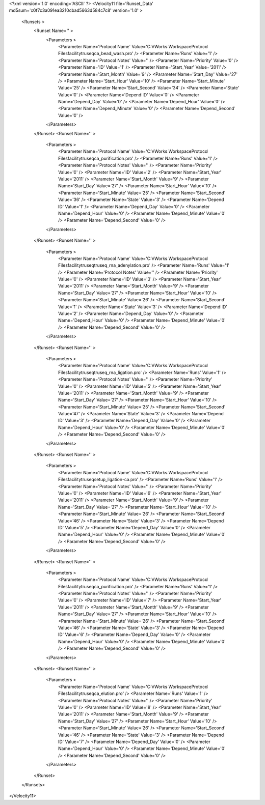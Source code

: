<?xml version='1.0' encoding='ASCII' ?>
<Velocity11 file='Runset_Data' md5sum='c0f7c3a091ea3210cbad5663d584c7c8' version='1.0' >
	<Runsets >
		<Runset Name='' >
			<Parameters >
				<Parameter Name='Protocol Name' Value='C:\VWorks Workspace\Protocol Files\facility\truseq\ca_bead_wash.pro' />
				<Parameter Name='Runs' Value='1' />
				<Parameter Name='Protocol Notes' Value='' />
				<Parameter Name='Priority' Value='0' />
				<Parameter Name='ID' Value='1' />
				<Parameter Name='Start_Year' Value='2011' />
				<Parameter Name='Start_Month' Value='9' />
				<Parameter Name='Start_Day' Value='27' />
				<Parameter Name='Start_Hour' Value='10' />
				<Parameter Name='Start_Minute' Value='25' />
				<Parameter Name='Start_Second' Value='34' />
				<Parameter Name='State' Value='0' />
				<Parameter Name='Depend ID' Value='0' />
				<Parameter Name='Depend_Day' Value='0' />
				<Parameter Name='Depend_Hour' Value='0' />
				<Parameter Name='Depend_Minute' Value='0' />
				<Parameter Name='Depend_Second' Value='0' />
			</Parameters>
		</Runset>
		<Runset Name='' >
			<Parameters >
				<Parameter Name='Protocol Name' Value='C:\VWorks Workspace\Protocol Files\facility\truseq\ca_purification.pro' />
				<Parameter Name='Runs' Value='1' />
				<Parameter Name='Protocol Notes' Value='' />
				<Parameter Name='Priority' Value='0' />
				<Parameter Name='ID' Value='2' />
				<Parameter Name='Start_Year' Value='2011' />
				<Parameter Name='Start_Month' Value='9' />
				<Parameter Name='Start_Day' Value='27' />
				<Parameter Name='Start_Hour' Value='10' />
				<Parameter Name='Start_Minute' Value='25' />
				<Parameter Name='Start_Second' Value='36' />
				<Parameter Name='State' Value='3' />
				<Parameter Name='Depend ID' Value='1' />
				<Parameter Name='Depend_Day' Value='0' />
				<Parameter Name='Depend_Hour' Value='0' />
				<Parameter Name='Depend_Minute' Value='0' />
				<Parameter Name='Depend_Second' Value='0' />
			</Parameters>
		</Runset>
		<Runset Name='' >
			<Parameters >
				<Parameter Name='Protocol Name' Value='C:\VWorks Workspace\Protocol Files\facility\truseq\truseq_rna_adenylation.pro' />
				<Parameter Name='Runs' Value='1' />
				<Parameter Name='Protocol Notes' Value='' />
				<Parameter Name='Priority' Value='0' />
				<Parameter Name='ID' Value='3' />
				<Parameter Name='Start_Year' Value='2011' />
				<Parameter Name='Start_Month' Value='9' />
				<Parameter Name='Start_Day' Value='27' />
				<Parameter Name='Start_Hour' Value='10' />
				<Parameter Name='Start_Minute' Value='26' />
				<Parameter Name='Start_Second' Value='1' />
				<Parameter Name='State' Value='3' />
				<Parameter Name='Depend ID' Value='2' />
				<Parameter Name='Depend_Day' Value='0' />
				<Parameter Name='Depend_Hour' Value='0' />
				<Parameter Name='Depend_Minute' Value='0' />
				<Parameter Name='Depend_Second' Value='0' />
			</Parameters>
		</Runset>
		<Runset Name='' >
			<Parameters >
				<Parameter Name='Protocol Name' Value='C:\VWorks Workspace\Protocol Files\facility\truseq\truseq_rna_ligation.pro' />
				<Parameter Name='Runs' Value='1' />
				<Parameter Name='Protocol Notes' Value='' />
				<Parameter Name='Priority' Value='0' />
				<Parameter Name='ID' Value='5' />
				<Parameter Name='Start_Year' Value='2011' />
				<Parameter Name='Start_Month' Value='9' />
				<Parameter Name='Start_Day' Value='27' />
				<Parameter Name='Start_Hour' Value='10' />
				<Parameter Name='Start_Minute' Value='25' />
				<Parameter Name='Start_Second' Value='47' />
				<Parameter Name='State' Value='3' />
				<Parameter Name='Depend ID' Value='3' />
				<Parameter Name='Depend_Day' Value='0' />
				<Parameter Name='Depend_Hour' Value='0' />
				<Parameter Name='Depend_Minute' Value='0' />
				<Parameter Name='Depend_Second' Value='0' />
			</Parameters>
		</Runset>
		<Runset Name='' >
			<Parameters >
				<Parameter Name='Protocol Name' Value='C:\VWorks Workspace\Protocol Files\facility\truseq\setup_ligation-ca.pro' />
				<Parameter Name='Runs' Value='1' />
				<Parameter Name='Protocol Notes' Value='' />
				<Parameter Name='Priority' Value='0' />
				<Parameter Name='ID' Value='6' />
				<Parameter Name='Start_Year' Value='2011' />
				<Parameter Name='Start_Month' Value='9' />
				<Parameter Name='Start_Day' Value='27' />
				<Parameter Name='Start_Hour' Value='10' />
				<Parameter Name='Start_Minute' Value='26' />
				<Parameter Name='Start_Second' Value='46' />
				<Parameter Name='State' Value='3' />
				<Parameter Name='Depend ID' Value='5' />
				<Parameter Name='Depend_Day' Value='0' />
				<Parameter Name='Depend_Hour' Value='0' />
				<Parameter Name='Depend_Minute' Value='0' />
				<Parameter Name='Depend_Second' Value='0' />
			</Parameters>
		</Runset>
		<Runset Name='' >
			<Parameters >
				<Parameter Name='Protocol Name' Value='C:\VWorks Workspace\Protocol Files\facility\truseq\ca_purification.pro' />
				<Parameter Name='Runs' Value='1' />
				<Parameter Name='Protocol Notes' Value='' />
				<Parameter Name='Priority' Value='0' />
				<Parameter Name='ID' Value='7' />
				<Parameter Name='Start_Year' Value='2011' />
				<Parameter Name='Start_Month' Value='9' />
				<Parameter Name='Start_Day' Value='27' />
				<Parameter Name='Start_Hour' Value='10' />
				<Parameter Name='Start_Minute' Value='26' />
				<Parameter Name='Start_Second' Value='46' />
				<Parameter Name='State' Value='3' />
				<Parameter Name='Depend ID' Value='6' />
				<Parameter Name='Depend_Day' Value='0' />
				<Parameter Name='Depend_Hour' Value='0' />
				<Parameter Name='Depend_Minute' Value='0' />
				<Parameter Name='Depend_Second' Value='0' />
			</Parameters>
		</Runset>
		<Runset Name='' >
			<Parameters >
				<Parameter Name='Protocol Name' Value='C:\VWorks Workspace\Protocol Files\facility\truseq\ca_elution.pro' />
				<Parameter Name='Runs' Value='1' />
				<Parameter Name='Protocol Notes' Value='' />
				<Parameter Name='Priority' Value='0' />
				<Parameter Name='ID' Value='8' />
				<Parameter Name='Start_Year' Value='2011' />
				<Parameter Name='Start_Month' Value='9' />
				<Parameter Name='Start_Day' Value='27' />
				<Parameter Name='Start_Hour' Value='10' />
				<Parameter Name='Start_Minute' Value='26' />
				<Parameter Name='Start_Second' Value='46' />
				<Parameter Name='State' Value='3' />
				<Parameter Name='Depend ID' Value='7' />
				<Parameter Name='Depend_Day' Value='0' />
				<Parameter Name='Depend_Hour' Value='0' />
				<Parameter Name='Depend_Minute' Value='0' />
				<Parameter Name='Depend_Second' Value='0' />
			</Parameters>
		</Runset>
	</Runsets>
</Velocity11>